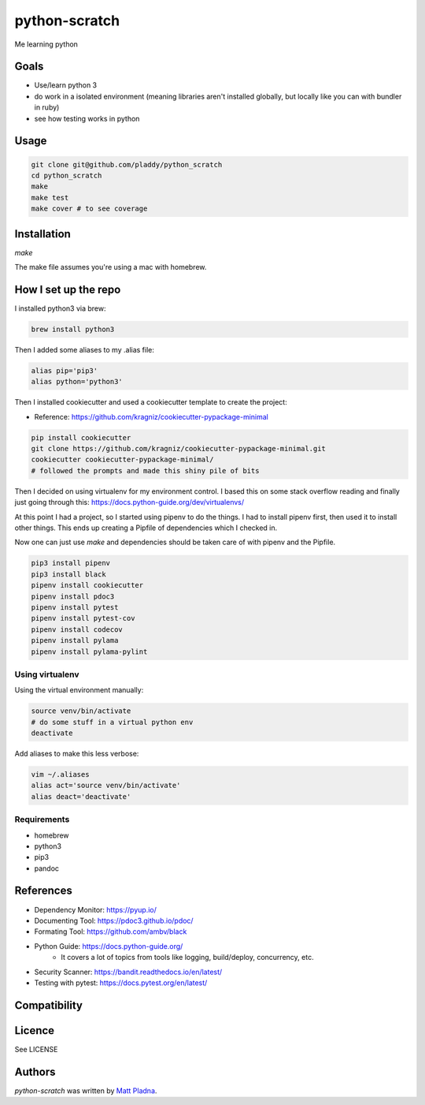 python-scratch
==============

.. image:: https://img.shields.io/pypi/v/python-scratch.svg
    :target: https://pypi.python.org/pypi/python-scratch
    :alt: Latest PyPI version

.. image:: https://travis-ci.org/pladdy/python-scratch.svg?branch=master
   :target: https://travis-ci.org/pladdy/python-scratch
   :alt: Build Status

.. image:: https://codecov.io/gh/pladdy/stones/branch/master/graph/badge.svg
   :target: https://codecov.io/gh/pladdy/python-scratch
   :alt: Code Coverage

Me learning python

Goals
-----
- Use/learn python 3
- do work in a isolated environment (meaning libraries aren't installed globally, but locally like you can with bundler in ruby)
- see how testing works in python

Usage
-----
.. code:: bash

  git clone git@github.com/pladdy/python_scratch
  cd python_scratch
  make
  make test
  make cover # to see coverage

Installation
------------
`make`

The make file assumes you're using a mac with homebrew.

How I set up the repo
---------------------
I installed python3 via brew:

.. code:: bash

  brew install python3

Then I added some aliases to my .alias file:

.. code:: bash

  alias pip='pip3'
  alias python='python3'

Then I installed cookiecutter and used a cookiecutter template to create the project:

* Reference: https://github.com/kragniz/cookiecutter-pypackage-minimal

.. code:: bash

  pip install cookiecutter
  git clone https://github.com/kragniz/cookiecutter-pypackage-minimal.git
  cookiecutter cookiecutter-pypackage-minimal/
  # followed the prompts and made this shiny pile of bits


Then I decided on using virtualenv for my environment control.  I based this on some stack overflow reading and finally just going through this: https://docs.python-guide.org/dev/virtualenvs/

At this point I had a project, so I started using pipenv to do the things.  I had to install pipenv first, then used it to install other things.  This ends up creating a Pipfile of dependencies which I checked in.

Now one can just use `make` and dependencies should be taken care of with pipenv and the Pipfile.

.. code:: bash

  pip3 install pipenv
  pip3 install black
  pipenv install cookiecutter
  pipenv install pdoc3
  pipenv install pytest
  pipenv install pytest-cov
  pipenv install codecov
  pipenv install pylama
  pipenv install pylama-pylint

Using virtualenv
^^^^^^^^^^^^^^^^
Using the virtual environment manually:

.. code:: bash

  source venv/bin/activate
  # do some stuff in a virtual python env
  deactivate

Add aliases to make this less verbose:

.. code:: bash

  vim ~/.aliases
  alias act='source venv/bin/activate'
  alias deact='deactivate'

Requirements
^^^^^^^^^^^^
* homebrew
* python3
* pip3
* pandoc

References
----------
* Dependency Monitor: https://pyup.io/
* Documenting Tool: https://pdoc3.github.io/pdoc/
* Formating Tool: https://github.com/ambv/black
* Python Guide: https://docs.python-guide.org/
    * It covers a lot of topics from tools like logging, build/deploy, concurrency, etc.
* Security Scanner: https://bandit.readthedocs.io/en/latest/
* Testing with pytest: https://docs.pytest.org/en/latest/

Compatibility
-------------

Licence
-------

See LICENSE

Authors
-------

`python-scratch` was written by `Matt Pladna <pladdypants@gmail.com>`_.
